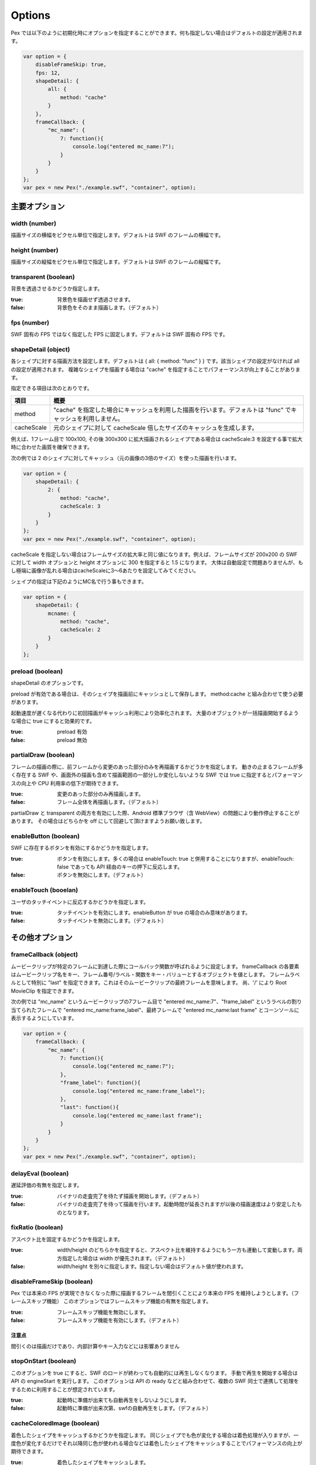 ======================================
Options
======================================

Pex では以下のように初期化時にオプションを指定することができます。何も指定しない場合はデフォルトの設定が適用されます。

.. code-block:: javascript

	var option = {
	    disableFrameSkip: true,
	    fps: 12,
	    shapeDetail: {
	        all: {
	            method: "cache"
	        }
	    },
	    frameCallback: {
	        "mc_name": {
	            7: function(){
	                console.log("entered mc_name:7");
	            }
	        }
	    }
	};
	var pex = new Pex("./example.swf", "container", option);



主要オプション
===============

width (number)
**************

描画サイズの横幅をピクセル単位で指定します。デフォルトは SWF のフレームの横幅です。


height (number)
***************

描画サイズの縦幅をピクセル単位で指定します。デフォルトは SWF のフレームの縦幅です。

transparent (boolean)
*********************

背景を透過させるかどうか指定します。

:true:  背景色を描画せず透過させます。
:false: 背景色をそのまま描画します。（デフォルト）


fps (number)
************

SWF 固有の FPS ではなく指定した FPS に固定します。デフォルトは SWF 固有の FPS です。


shapeDetail (object)
********************

各シェイプに対する描画方法を設定します。デフォルトは { all: { method: "func" } } です。該当シェイプの設定がなければ all の設定が適用されます。
複雑なシェイプを描画する場合は "cache" を指定することでパフォーマンスが向上することがあります。

指定できる項目は次のとおりです。

+--------------+--------------------------------------------------------------------------------------------------------------+
| 項目         | 概要                                                                                                         |
+==============+==============================================================================================================+
| method       | "cache" を指定した場合にキャッシュを利用した描画を行います。デフォルトは "func" でキャッシュを利用しません。 |
+--------------+--------------------------------------------------------------------------------------------------------------+
| cacheScale   | 元のシェイプに対して cacheScale 倍したサイズのキャッシュを生成します。                                       |
+--------------+--------------------------------------------------------------------------------------------------------------+


例えば、1フレーム目で 100x100, その後 300x300 に拡大描画されるシェイプである場合は cacheScale:3 を設定する事で拡大時に合わせた画質を確保できます。


次の例では 2 のシェイプに対してキャッシュ（元の画像の3倍のサイズ）を使った描画を行います。

.. code-block:: javascript

	var option = {
	    shapeDetail: {
	        2: {
	            method: "cache",
	            cacheScale: 3
	        }
	    }
	};
	var pex = new Pex("./example.swf", "container", option);


cacheScale を指定しない場合はフレームサイズの拡大率と同じ値になります。例えば、フレームサイズが 200x200 の SWF に対して width オプションと height オプションに 300 を指定すると 1.5 になります。
大体は自動設定で問題ありませんが、もし極端に画像が乱れる場合はcacheScaleに3～6あたりを設定してみてください。

シェイプの指定は下記のようにMC名で行う事もできます。

.. code-block:: javascript

	var option = {
	    shapeDetail: {
	        mcname: {
	            method: "cache",
	            cacheScale: 2
	        }
	    }
	};


preload (boolean)
***************************

shapeDetail のオプションです。

preload が有効である場合は、そのシェイプを描画前にキャッシュとして保存します。
method:cache と組み合わせて使う必要があります。

起動速度が遅くなる代わりに初回描画がキャッシュ利用により効率化されます。
大量のオブジェクトが一括描画開始するような場合に true にすると効果的です。

:true:  preload 有効
:false: preload 無効


partialDraw (boolean)
*********************

フレームの描画の際に、前フレームから変更のあった部分のみを再描画するかどうかを指定します。
動きの止まるフレームが多く存在する SWF や、画面外の描画も含めて描画範囲の一部分しか変化しないような SWF では true に指定するとパフォーマンスの向上や CPU 利用率の低下が期待できます。

:true:  変更のあった部分のみ再描画します。
:false: フレーム全体を再描画します。（デフォルト）

partialDraw と transparent の両方を有効にした際、Android 標準ブラウザ（含 WebView）の問題により動作停止することがあります。
その場合はどちらかを off にして回避して頂けますようお願い致します。


enableButton (boolean)
**********************

SWF に存在するボタンを有効にするかどうかを指定します。

:true:  ボタンを有効にします。多くの場合は enableTouch: true と併用することになりますが、enableTouch: false であっても API 経由のキーの押下に反応します。
:false: ボタンを無効にします。（デフォルト）

enableTouch (booelan)
*********************

ユーザのタッチイベントに反応するかどうかを指定します。

:true:  タッチイベントを有効にします。enableButton が true の場合のみ意味があります。
:false: タッチイベントを無効にします。（デフォルト）


その他オプション
================

frameCallback (object)
**********************

ムービークリップが特定のフレームに到達した際にコールバック関数が呼ばれるように設定します。
frameCallback の各要素はムービークリップ名をキー、フレーム番号/ラベル・関数をキー・バリューとするオブジェクトを値とします。
フレームラベルとして特別に "last" を指定できます。これはそのムービークリップの最終フレームを意味します。
尚、'/' により Root MovieClip を指定できます。


次の例では "mc_name" というムービークリップの7フレーム目で "entered mc_name:7"、"frame_label" というラベルの割り当てられたフレームで "entered mc_name:frame_label"、最終フレームで "entered mc_name:last frame" とコーンソールに表示するようにしています。

.. code-block:: javascript

	var option = {
	    frameCallback: {
	        "mc_name": {
	            7: function(){
	                console.log("entered mc_name:7");
	            },
	            "frame_label": function(){
	                console.log("entered mc_name:frame_label");
	            },
	            "last": function(){
	                console.log("entered mc_name:last frame");
	            }
	        }
	    }
	};
	var pex = new Pex("./example.swf", "container", option);



delayEval (boolean)
*******************

遅延評価の有無を指定します。

:true:  バイナリの走査完了を待たず描画を開始します。（デフォルト）
:false: バイナリの走査完了を待って描画を行います。起動時間が延長されますが以後の描画速度はより安定したものとなります。


fixRatio (boolean)
******************

アスペクト比を固定するかどうかを指定します。

:true:  width/height のどちらかを指定すると、アスペクト比を維持するようにもう一方も連動して変動します。両方指定した場合は width が優先されます。（デフォルト）
:false: width/height を別々に指定します。指定しない場合はデフォルト値が使われます。


disableFrameSkip (boolean)
**************************

Pex では本来の FPS が実現できなくなった際に描画するフレームを間引くことにより本来の FPS を維持しようとします。（フレームスキップ機能）
このオプションではフレームスキップ機能の有無を指定します。

:true:  フレームスキップ機能を無効にします。
:false: フレームスキップ機能を有効にします。（デフォルト）


注意点
------

間引くのは描画だけであり、内部計算やキー入力などには影響ありません


stopOnStart (boolean)
**************************

このオプションを true にすると、SWF のロードが終わっても自動的には再生しなくなります。
手動で再生を開始する場合は API の engineStart を実行します。
このオプションは API の ready などと組み合わせて、複数の SWF 同士で連携して処理をするために利用することが想定されています。

:true:  起動時に準備が出来ても自動再生をしないようにします。
:false: 起動時に準備が出来次第、swfの自動再生をします。（デフォルト）


cacheColoredImage (boolean)
***************************

着色したシェイプをキャッシュするかどうかを指定します。
同じシェイプでも色が変化する場合は着色処理が入りますが、一度色が変化するだけでそれ以降同じ色が使われる場合などは着色したシェイプをキャッシュすることでパフォーマンスの向上が期待できます。

:true:  着色したシェイプをキャッシュします。
:false: 着色したシェイプをキャッシュしません。（デフォルト）


compileAction (boolean)
***************************

ActionScript をコンパイル（実行速度最適化）するかどうかを指定します。

:true:  実行速度の最適化を行います（デフォルト）
:false: 実行速度は落ちますが、初回実行のwaitが無くなります。


frameRect (array)
*****************

SWF の一部の範囲を切り出して使用したい場合に [x, y, w, h] の形で配列を指定します。
x が水平方向の開始位置、y が縦方向の開始位置、w が切り出す幅、h が切り出す高さです。単位はピクセルです。
各値はデフォルトサイズにおける座標系で指定します。
なお、frameRect が指定されている場合、origin は無視されます。

次の例では 240x240 の SWF に対して (10, 20) から 100x200 の範囲を切り出した上でサイズを 360/240 倍するので、200x300 のキャンバスを生成します。

.. code-block:: javascript

	var option = {
	    width: 360,
	    frameRect: [10, 20, 110, 220]
	};


origin (array)
**************

フレームの描画の中心を移動したい場合に [x, y] の形で配列を指定します。
x が水平方向の移動量、y が縦方向の移動量です。単位はピクセルです。
width または height の指定がないと無視されます。frameRect と異なり、スケールしたサイズにおける座標系で指定します。

次の例では 240x240 の SWF に対して 360/240 倍した上で、描画の中心を水平方向に 20px、縦方向に 40px だけ移動します。

.. code-block:: javascript

	var option = {
	    width: 360,
	    origin: [20, 40]
	};

debug (boolean)
***************

FPS の情報などデバッグ情報を出力するかどうかを指定します。

:true:  デバッグ情報をコンソールログに表示します。
:false: デバッグ情報を表示しません。（デフォルト）




suppressLog (object)
******************************

debug オプションを true にした際に表示される情報のうち、表示される情報を表示/非表示制御します。
特定の情報のみを確認したい場合に便利です。

指定できる項目は次のとおりです。

+--------------+--------------------------------------------------------------------------------------------------------------+
| 項目         | 概要                                                                                                         |
+==============+==============================================================================================================+
| drawCache    | true を指定した場合、cache 関連のログを非表示にします。                                                      |
+--------------+--------------------------------------------------------------------------------------------------------------+
| fps          | true を指定した場合、FPS 関連のログを非表示にします。                                                        |
+--------------+--------------------------------------------------------------------------------------------------------------+

.. code-block:: javascript

    var option = {
        debug: true,
        suppressLog: {
            "drawCache": true
        },
    };




replace (array)
******************************

replaceオプションを指定することにより（または API により）MCと画像の差し替えが行えます。
合成等のエフェクト SWF を使いまわしたい時、従来 Ming で行なっていた画像との動的合成をクライアント側で行いたい時などにお使い頂けます。

配列の中にobjectを格納して置換するMCを指定します。指定できる項目は次のとおりです。

+--------------+------------------------------------------+
| 項目         | 概要                                     |
+==============+==========================================+
| name         | ムービークリップの名前                   |
+--------------+------------------------------------------+
| img          | 置換する画像エレメント                   |
+--------------+------------------------------------------+
| width        | 置換先の幅                               |
+--------------+------------------------------------------+
| height       | 置換先の高さ                             |
+--------------+------------------------------------------+
| keepAspect   | アスペクト比の保存                       |
+--------------+------------------------------------------+
| xratio       | 基準点の x の位置                        |
+--------------+------------------------------------------+
| yratio       | 基準点の y の位置                        |
+--------------+------------------------------------------+


.. code-block:: javascript

    var option = {
        replace: [ 
            {name: "testmc", img: some_img, width: 100, height: 100, keepAspect: true}
        ]
    };

上記例ではインスタンス名に testmc を持つ MovieClip を全て、画像エレメント some_image に置き換えています。
画像は width, height の指定に従い拡大縮小されます。指定がない場合は元の画像エレメントのサイズになります。
keepAspect:true があれば縦横比を維持します（省略可能）。
基準点のデフォルトは画像の左上です。(xratio, yratio) にはそれぞれ0から1の値を指定します。左上が (0, 0)、右下が (1, 1) です。


画像は予めロードを済ませておく必要があります。
var img = new Image; img.onload .. 等を使い制御してください。
ロードの完了していない画像、画像オブジェクト以外を指定した場合等は無視され、何も起こりません。

Ming と異なり、実際に表示に用いられる MC のインスタンス名指定が必要な点にご注意ください。
（Pex では SWF 構造でなく、表示に至る処理の一連の流れの中で MC 置換を行います）


operation (object)
******************************

特定のMCに対して、描画時のオプションを指定が可能です。
lighterやdarkerの効果を高速に描画する際に利用します。

objectのキー名がMC名となり、その値が適用される効果となります。


.. code-block:: javascript

    var option = {
        operation: { "effect_1": "lighter", "effect_2": "darker"}
    };

上記例では、effect_1を描画する際にlighterで描画を行い、effect_2を描画する際にdarkerで描画を行います。
効果として指定できる文字列は、HTML5のglobalCompositeOperationに準拠します。


onerror (function)
******************************

swfのパース中に問題が発生した場合に呼び出されるコールバック関数を指定できます。

関数の引数にエラーの文字列が渡ります。


.. code-block:: javascript

    var option = {
        onerror: function(msg) { console.log("error: " + msg); }
    };

上記例では、エラーが起こったらエラーの内容がコンソールに出力されます。


